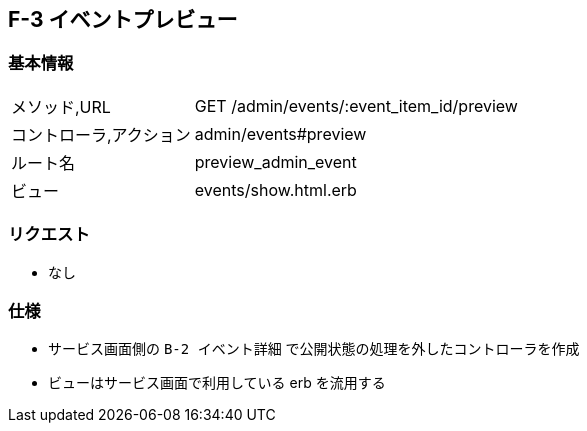 == F-3 イベントプレビュー

=== 基本情報
[cols="38,80"]
|=====
| メソッド,URL            | GET /admin/events/:event_item_id/preview
| コントローラ,アクション | admin/events#preview
| ルート名                | preview_admin_event
| ビュー                  | events/show.html.erb
|=====

=== リクエスト
* なし

=== 仕様
* サービス画面側の `B-2 イベント詳細` で公開状態の処理を外したコントローラを作成
* ビューはサービス画面で利用している erb を流用する
